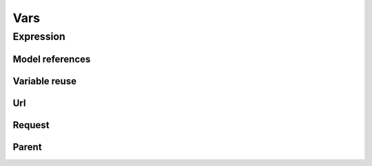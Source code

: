 Vars
#########

Expression
===============

Model references
---------------------

Variable reuse
-------------------

Url
--------

Request
------------

Parent
-----------

